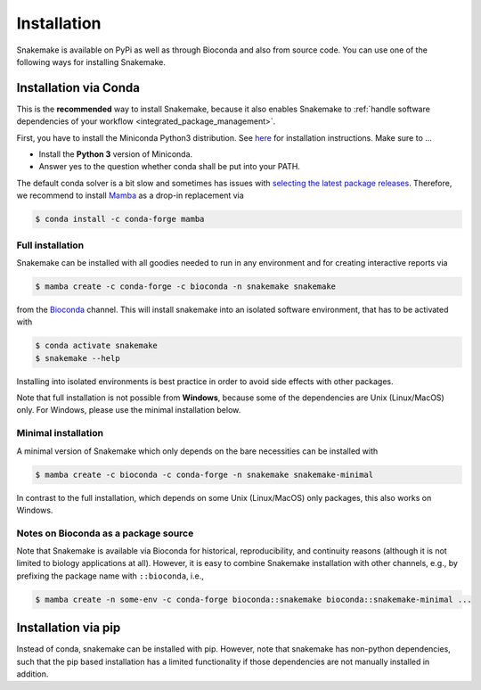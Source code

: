 .. _getting_started-installation:

============
Installation
============

Snakemake is available on PyPi as well as through Bioconda and also from source code.
You can use one of the following ways for installing Snakemake.

.. _conda-install:

Installation via Conda
======================

This is the **recommended** way to install Snakemake,
because it also enables Snakemake to :ref:`handle software dependencies of your
workflow <integrated_package_management>`.

First, you have to install the Miniconda Python3 distribution.
See `here <https://conda.io/en/latest/miniconda.html>`_ for installation instructions.
Make sure to ...

* Install the **Python 3** version of Miniconda.
* Answer yes to the question whether conda shall be put into your PATH.

The default conda solver is a bit slow and sometimes has issues with `selecting the latest package releases <https://github.com/conda/conda/issues/9905>`_. Therefore, we recommend to install `Mamba <https://github.com/mamba-org/mamba>`_ as a drop-in replacement via

.. code-block:: console

    $ conda install -c conda-forge mamba

Full installation
-----------------

Snakemake can be installed with all goodies needed to run in any environment and for creating interactive reports via

.. code-block:: console

    $ mamba create -c conda-forge -c bioconda -n snakemake snakemake

from the `Bioconda <https://bioconda.github.io>`_ channel.
This will install snakemake into an isolated software environment, that has to be activated with

.. code-block:: console

    $ conda activate snakemake
    $ snakemake --help

Installing into isolated environments is best practice in order to avoid side effects with other packages.

Note that full installation is not possible from **Windows**, because some of the dependencies are Unix (Linux/MacOS) only.
For Windows, please use the minimal installation below.

Minimal installation
--------------------

A minimal version of Snakemake which only depends on the bare necessities can be installed with

.. code-block:: console

    $ mamba create -c bioconda -c conda-forge -n snakemake snakemake-minimal

In contrast to the full installation, which depends on some Unix (Linux/MacOS) only packages, this also works on Windows.

Notes on Bioconda as a package source
-------------------------------------

Note that Snakemake is available via Bioconda for historical, reproducibility, and continuity reasons (although it is not limited to biology applications at all).
However, it is easy to combine Snakemake installation with other channels, e.g., by prefixing the package name with ``::bioconda``, i.e.,

.. code-block:: console

    $ mamba create -n some-env -c conda-forge bioconda::snakemake bioconda::snakemake-minimal ...

Installation via pip
====================

Instead of conda, snakemake can be installed with pip.
However, note that snakemake has non-python dependencies, such that the pip based installation has a limited functionality if those dependencies are not manually installed in addition.
